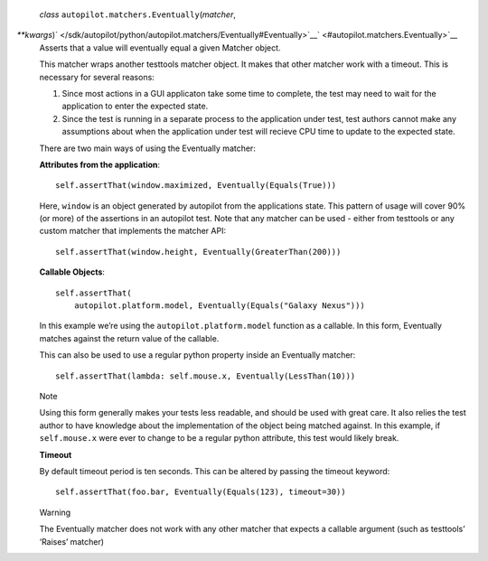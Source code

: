  *class* ``autopilot.matchers.``\ ``Eventually``\ (*matcher*,
*\*\*kwargs*)\ ` </sdk/autopilot/python/autopilot.matchers/Eventually#Eventually>`__\ ` <#autopilot.matchers.Eventually>`__
    Asserts that a value will eventually equal a given Matcher object.

    This matcher wraps another testtools matcher object. It makes that
    other matcher work with a timeout. This is necessary for several
    reasons:

    #. Since most actions in a GUI applicaton take some time to
       complete, the test may need to wait for the application to enter
       the expected state.
    #. Since the test is running in a separate process to the
       application under test, test authors cannot make any assumptions
       about when the application under test will recieve CPU time to
       update to the expected state.

    There are two main ways of using the Eventually matcher:

    **Attributes from the application**:

    .. raw:: html

       <div class="highlight-python">

    .. raw:: html

       <div class="highlight">

    ::

        self.assertThat(window.maximized, Eventually(Equals(True)))

    .. raw:: html

       </div>

    .. raw:: html

       </div>

    Here, ``window`` is an object generated by autopilot from the
    applications state. This pattern of usage will cover 90% (or more)
    of the assertions in an autopilot test. Note that any matcher can be
    used - either from testtools or any custom matcher that implements
    the matcher API:

    .. raw:: html

       <div class="highlight-python">

    .. raw:: html

       <div class="highlight">

    ::

        self.assertThat(window.height, Eventually(GreaterThan(200)))

    .. raw:: html

       </div>

    .. raw:: html

       </div>

    **Callable Objects**:

    .. raw:: html

       <div class="highlight-python">

    .. raw:: html

       <div class="highlight">

    ::

        self.assertThat(
            autopilot.platform.model, Eventually(Equals("Galaxy Nexus")))

    .. raw:: html

       </div>

    .. raw:: html

       </div>

    In this example we’re using the ``autopilot.platform.model``
    function as a callable. In this form, Eventually matches against the
    return value of the callable.

    This can also be used to use a regular python property inside an
    Eventually matcher:

    .. raw:: html

       <div class="highlight-python">

    .. raw:: html

       <div class="highlight">

    ::

        self.assertThat(lambda: self.mouse.x, Eventually(LessThan(10)))

    .. raw:: html

       </div>

    .. raw:: html

       </div>

    .. raw:: html

       <div class="admonition note">

    Note

    Using this form generally makes your tests less readable, and should
    be used with great care. It also relies the test author to have
    knowledge about the implementation of the object being matched
    against. In this example, if ``self.mouse.x`` were ever to change to
    be a regular python attribute, this test would likely break.

    .. raw:: html

       </div>

    **Timeout**

    By default timeout period is ten seconds. This can be altered by
    passing the timeout keyword:

    .. raw:: html

       <div class="highlight-python">

    .. raw:: html

       <div class="highlight">

    ::

        self.assertThat(foo.bar, Eventually(Equals(123), timeout=30))

    .. raw:: html

       </div>

    .. raw:: html

       </div>

    .. raw:: html

       <div class="admonition warning">

    Warning

    The Eventually matcher does not work with any other matcher that
    expects a callable argument (such as testtools’ ‘Raises’ matcher)

    .. raw:: html

       </div>
